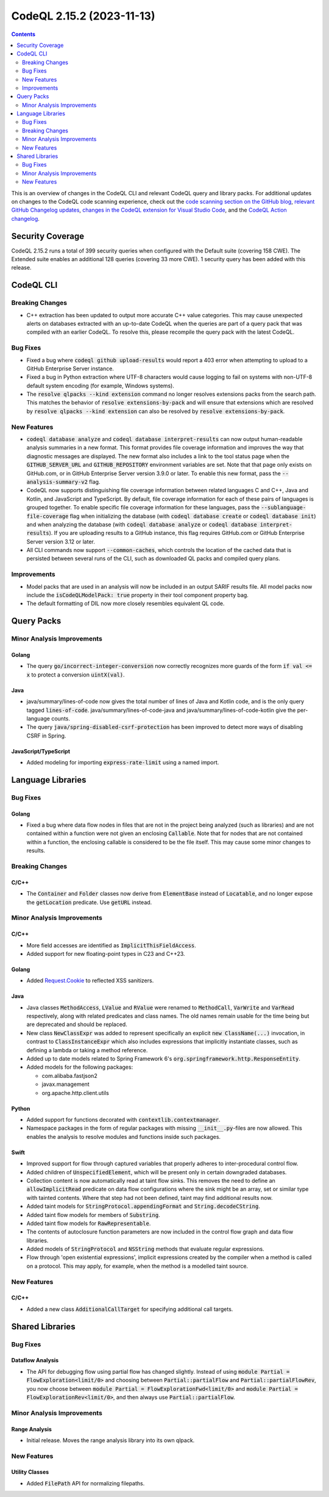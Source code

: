 .. _codeql-cli-2.15.2:

==========================
CodeQL 2.15.2 (2023-11-13)
==========================

.. contents:: Contents
   :depth: 2
   :local:
   :backlinks: none

This is an overview of changes in the CodeQL CLI and relevant CodeQL query and library packs. For additional updates on changes to the CodeQL code scanning experience, check out the `code scanning section on the GitHub blog <https://github.blog/tag/code-scanning/>`__, `relevant GitHub Changelog updates <https://github.blog/changelog/label/code-scanning/>`__, `changes in the CodeQL extension for Visual Studio Code <https://marketplace.visualstudio.com/items/GitHub.vscode-codeql/changelog>`__, and the `CodeQL Action changelog <https://github.com/github/codeql-action/blob/main/CHANGELOG.md>`__.

Security Coverage
-----------------

CodeQL 2.15.2 runs a total of 399 security queries when configured with the Default suite (covering 158 CWE). The Extended suite enables an additional 128 queries (covering 33 more CWE). 1 security query has been added with this release.

CodeQL CLI
----------

Breaking Changes
~~~~~~~~~~~~~~~~

*   C++ extraction has been updated to output more accurate C++ value categories.
    This may cause unexpected alerts on databases extracted with an up-to-date CodeQL when the queries are part of a query pack that was compiled with an earlier CodeQL.
    To resolve this, please recompile the query pack with the latest CodeQL.

Bug Fixes
~~~~~~~~~

*   Fixed a bug where :code:`codeql github upload-results` would report a 403 error when attempting to upload to a GitHub Enterprise Server instance.
*   Fixed a bug in Python extraction where UTF-8 characters would cause logging to fail on systems with non-UTF-8 default system encoding (for example, Windows systems).
*   The :code:`resolve qlpacks --kind extension` command no longer resolves extensions packs from the search path. This matches the behavior of
    :code:`resolve extensions-by-pack` and will ensure that extensions which are resolved by :code:`resolve qlpacks --kind extension` can also be resolved by
    :code:`resolve extensions-by-pack`.

New Features
~~~~~~~~~~~~

*   :code:`codeql database analyze` and :code:`codeql database interpret-results` can now output human-readable analysis summaries in a new format. This format provides file coverage information and improves the way that diagnostic messages are displayed. The new format also includes a link to the tool status page when the :code:`GITHUB_SERVER_URL` and :code:`GITHUB_REPOSITORY` environment variables are set. Note that that page only exists on GitHub.com, or in GitHub Enterprise Server version 3.9.0 or later. To enable this new format, pass the :code:`--analysis-summary-v2` flag.
*   CodeQL now supports distinguishing file coverage information between related languages C and C++, Java and Kotlin,
    and JavaScript and TypeScript. By default, file coverage information for each of these pairs of languages is grouped together. To enable specific file coverage information for these languages, pass the
    :code:`--sublanguage-file-coverage` flag when initializing the database (with :code:`codeql database create` or :code:`codeql database init`) and when analyzing the database (with :code:`codeql database analyze` or :code:`codeql database interpret-results`). If you are uploading results to a GitHub instance, this flag requires GitHub.com or GitHub Enterprise Server version 3.12 or later.
*   All CLI commands now support :code:`--common-caches`, which controls the location of the cached data that is persisted between several runs of the CLI, such as downloaded QL packs and compiled query plans.

Improvements
~~~~~~~~~~~~

*   Model packs that are used in an analysis will now be included in an output SARIF results file. All model packs now include the :code:`isCodeQLModelPack: true` property in their tool component property bag.
*   The default formatting of DIL now more closely resembles equivalent QL code.

Query Packs
-----------

Minor Analysis Improvements
~~~~~~~~~~~~~~~~~~~~~~~~~~~

Golang
""""""

*   The query :code:`go/incorrect-integer-conversion` now correctly recognizes more guards of the form :code:`if val <= x` to protect a conversion :code:`uintX(val)`.

Java
""""

*   java/summary/lines-of-code now gives the total number of lines of Java and Kotlin code, and is the only query tagged :code:`lines-of-code`. java/summary/lines-of-code-java and java/summary/lines-of-code-kotlin give the per-language counts.
*   The query :code:`java/spring-disabled-csrf-protection` has been improved to detect more ways of disabling CSRF in Spring.

JavaScript/TypeScript
"""""""""""""""""""""

*   Added modeling for importing :code:`express-rate-limit` using a named import.

Language Libraries
------------------

Bug Fixes
~~~~~~~~~

Golang
""""""

*   Fixed a bug where data flow nodes in files that are not in the project being analyzed (such as libraries) and are not contained within a function were not given an enclosing :code:`Callable`. Note that for nodes that are not contained within a function, the enclosing callable is considered to be the file itself. This may cause some minor changes to results.

Breaking Changes
~~~~~~~~~~~~~~~~

C/C++
"""""

*   The :code:`Container` and :code:`Folder` classes now derive from :code:`ElementBase` instead of :code:`Locatable`, and no longer expose the :code:`getLocation` predicate. Use :code:`getURL` instead.

Minor Analysis Improvements
~~~~~~~~~~~~~~~~~~~~~~~~~~~

C/C++
"""""

*   More field accesses are identified as :code:`ImplicitThisFieldAccess`.
*   Added support for new floating-point types in C23 and C++23.

Golang
""""""

*   Added `Request.Cookie <https://pkg.go.dev/net/http#Request.Cookie>`__ to reflected XSS sanitizers.

Java
""""

*   Java classes :code:`MethodAccess`, :code:`LValue` and :code:`RValue` were renamed to :code:`MethodCall`, :code:`VarWrite` and :code:`VarRead` respectively, along with related predicates and class names. The old names remain usable for the time being but are deprecated and should be replaced.
    
*   New class :code:`NewClassExpr` was added to represent specifically an explicit :code:`new ClassName(...)` invocation, in contrast to :code:`ClassInstanceExpr` which also includes expressions that implicitly instantiate classes, such as defining a lambda or taking a method reference.
    
*   Added up to date models related to Spring Framework 6's :code:`org.springframework.http.ResponseEntity`.
    
*   Added models for the following packages:

    *   com.alibaba.fastjson2
    *   javax.management
    *   org.apache.http.client.utils

Python
""""""

*   Added support for functions decorated with :code:`contextlib.contextmanager`.
*   Namespace packages in the form of regular packages with missing :code:`__init__.py`\ -files are now allowed. This enables the analysis to resolve modules and functions inside such packages.

Swift
"""""

*   Improved support for flow through captured variables that properly adheres to inter-procedural control flow.
*   Added children of :code:`UnspecifiedElement`, which will be present only in certain downgraded databases.
*   Collection content is now automatically read at taint flow sinks. This removes the need to define an :code:`allowImplicitRead` predicate on data flow configurations where the sink might be an array, set or similar type with tainted contents. Where that step had not been defined, taint may find additional results now.
*   Added taint models for :code:`StringProtocol.appendingFormat` and :code:`String.decodeCString`.
*   Added taint flow models for members of :code:`Substring`.
*   Added taint flow models for :code:`RawRepresentable`.
*   The contents of autoclosure function parameters are now included in the control flow graph and data flow libraries.
*   Added models of :code:`StringProtocol` and :code:`NSString` methods that evaluate regular expressions.
*   Flow through 'open existential expressions', implicit expressions created by the compiler when a method is called on a protocol. This may apply, for example, when the method is a modelled taint source.

New Features
~~~~~~~~~~~~

C/C++
"""""

*   Added a new class :code:`AdditionalCallTarget` for specifying additional call targets.

Shared Libraries
----------------

Bug Fixes
~~~~~~~~~

Dataflow Analysis
"""""""""""""""""

*   The API for debugging flow using partial flow has changed slightly. Instead of using :code:`module Partial = FlowExploration<limit/0>` and choosing between :code:`Partial::partialFlow` and :code:`Partial::partialFlowRev`, you now choose between :code:`module Partial = FlowExplorationFwd<limit/0>` and :code:`module Partial = FlowExplorationRev<limit/0>`, and then always use :code:`Partial::partialFlow`.

Minor Analysis Improvements
~~~~~~~~~~~~~~~~~~~~~~~~~~~

Range Analysis
""""""""""""""

*   Initial release. Moves the range analysis library into its own qlpack.

New Features
~~~~~~~~~~~~

Utility Classes
"""""""""""""""

*   Added :code:`FilePath` API for normalizing filepaths.
